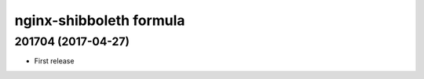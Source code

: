 nginx-shibboleth formula
========================

201704 (2017-04-27)
-------------------

- First release
